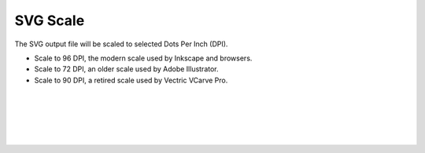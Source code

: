 .. _svgscale-label:

SVG Scale
~~~~~~~~~

The SVG output file will be scaled to selected Dots Per Inch (DPI).

- Scale to 96 DPI, the modern scale used by Inkscape and browsers.
- Scale to 72 DPI, an older scale used by Adobe Illustrator.
- Scale to 90 DPI, a retired scale used by Vectric VCarve Pro.

|
|
|
|
|

     